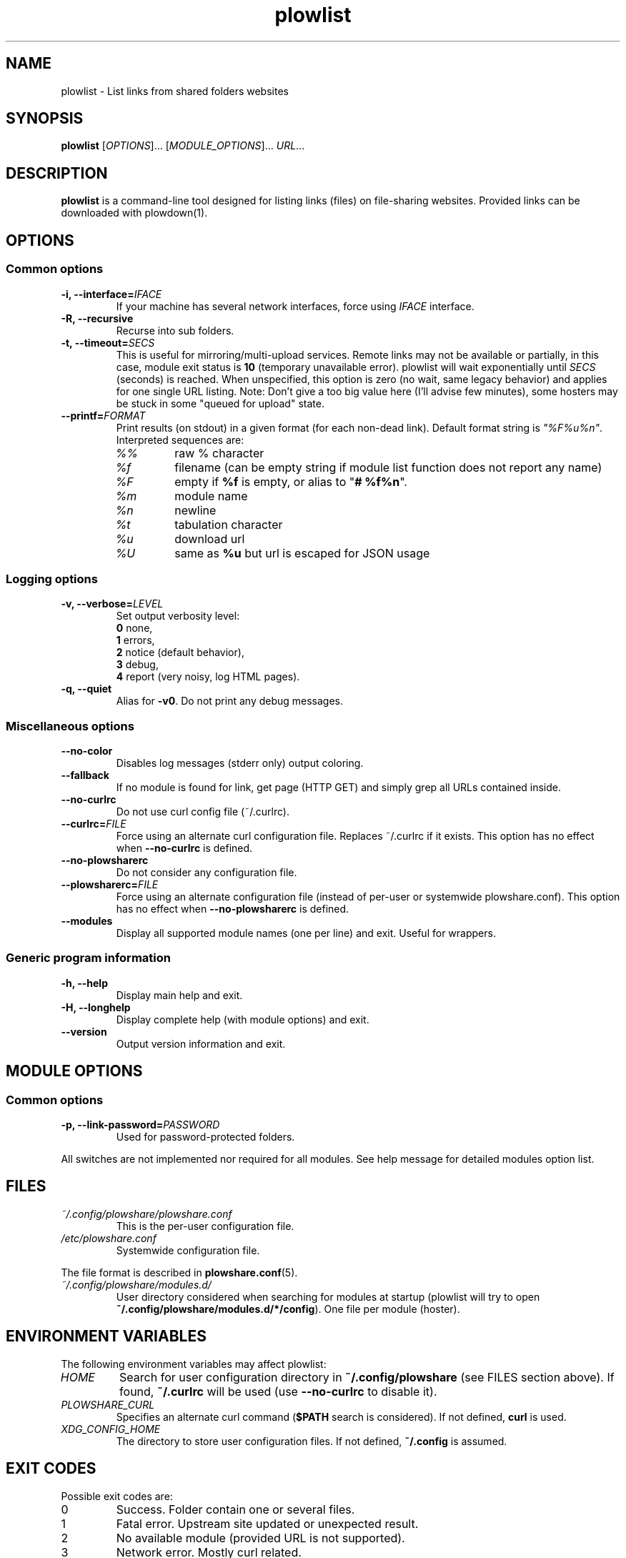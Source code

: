 .\" Copyright (c) 2010\-2016 Plowshare Team
.\"
.\" This is free documentation; you can redistribute it and/or
.\" modify it under the terms of the GNU General Public License as
.\" published by the Free Software Foundation; either version 3 of
.\" the License, or (at your option) any later version.
.\"
.\" The GNU General Public License's references to "object code"
.\" and "executables" are to be interpreted as the output of any
.\" document formatting or typesetting system, including
.\" intermediate and printed output.
.\"
.\" This manual is distributed in the hope that it will be useful,
.\" but WITHOUT ANY WARRANTY; without even the implied warranty of
.\" MERCHANTABILITY or FITNESS FOR A PARTICULAR PURPOSE.  See the
.\" GNU General Public License for more details.
.\"
.\" You should have received a copy of the GNU General Public
.\" License along with this manual; if not, see
.\" <http://www.gnu.org/licenses/>.

.TH "plowlist" "1" "July 13, 2016" "GPL" "Plowshare for Bash 4"

.SH NAME
plowlist \- List links from shared folders websites

.SH SYNOPSIS
.B plowlist
[\fIOPTIONS\fP]...
[\fIMODULE_OPTIONS\fP]...
\fIURL\fP...

.SH DESCRIPTION
.B plowlist
is a command-line tool designed for listing links (files) on file-sharing websites.
Provided links can be downloaded with plowdown(1).

.\" ****************************************************************************
.\" * Options                                                                  *
.\" ****************************************************************************
.SH OPTIONS

.SS Common options
.TP
.BI -i, " " --interface= IFACE
If your machine has several network interfaces, force using \fIIFACE\fR interface.
.TP
.B -R, --recursive
Recurse into sub folders.
.TP
.BI -t, " " --timeout= SECS
This is useful for mirroring/multi-upload services. \
Remote links may not be available or partially, in this case, module exit status is \fB10\fR (temporary unavailable error). \
plowlist will wait exponentially until \fISECS\fR (seconds) is reached. \
When unspecified, this option is zero (no wait, same legacy behavior) and applies for one single URL listing.
Note: Don't give a too big value here (I'll advise few minutes), some hosters may be stuck in some "queued for upload" state.
.TP
.BI "   " " " --printf= FORMAT
Print results (on stdout) in a given format (for each non-dead link). Default format string is \fI"%F%u%n"\fR. Interpreted sequences are:
.RS
.TP
\fI%%\fR
raw % character
.TP
\fI%f\fR
filename (can be empty string if module list function does not report any name)
.TP
\fI%F\fR
empty if \fB%f\fR is empty, or alias to "\fB# %f%n\fR".
.TP
\fI%m\fR
module name
.TP
\fI%n\fR
newline
.TP
\fI%t\fR
tabulation character
.TP
\fI%u\fR
download url
.TP
\fI%U\fR
same as \fB%u\fR but url is escaped for JSON usage
.SS Logging options
.TP
.BI -v, " " --verbose= LEVEL
Set output verbosity level:
.RS
\fB0\fR  none,
.RE
.RS
\fB1\fR  errors,
.RE
.RS
\fB2\fR  notice (default behavior),
.RE
.RS
\fB3\fR  debug,
.RE
.RS
\fB4\fR  report (very noisy, log HTML pages).
.RE
.TP
.B -q, --quiet
Alias for \fB-v0\fR. Do not print any debug messages.
.SS Miscellaneous options
.TP
.B "   " --no-color
Disables log messages (stderr only) output coloring.
.TP
.B "   " --fallback
If no module is found for link, get page (HTTP GET) and simply grep all URLs contained inside.
.TP
.B "   " --no-curlrc
Do not use curl config file (~/.curlrc).
.TP
.BI "   " " " --curlrc= FILE
Force using an alternate curl configuration file. Replaces ~/.curlrc if it exists. This option has no effect when
.B --no\-curlrc
is defined.
.TP
.B "   " --no-plowsharerc
Do not consider any configuration file.
.TP
.BI "   " " " --plowsharerc= FILE
Force using an alternate configuration file (instead of per-user or systemwide plowshare.conf). This option has no effect when
.B --no\-plowsharerc
is defined.
.TP
.B "   " --modules
Display all supported module names (one per line) and exit. Useful for wrappers.
.SS Generic program information
.TP
.B -h, --help
Display main help and exit.
.TP
.B -H, --longhelp
Display complete help (with module options) and exit.
.TP
.B "   " --version
Output version information and exit.

.\" ****************************************************************************
.\" * Modules options                                                          *
.\" ****************************************************************************
.SH "MODULE OPTIONS"

.SS Common options
.TP
.BI -p, " " --link-password= PASSWORD
Used for password-protected folders.
.P
All switches are not implemented nor required for all modules. See help message for detailed modules option list.

.\" ****************************************************************************
.\" * Files                                                                    *
.\" ****************************************************************************
.SH "FILES"
.TP
.I ~/.config/plowshare/plowshare.conf
This is the per-user configuration file.
.TP
.I /etc/plowshare.conf
Systemwide configuration file.
.PP
The file format is described in
.BR plowshare.conf (5).
.TP
.I ~/.config/plowshare/modules.d/
User directory considered when searching for modules at startup
(plowlist will try to open \fB~/.config/plowshare/modules.d/*/config\fR). One file per module (hoster).

.\" ****************************************************************************
.\" * Environment Variables                                                    *
.\" ****************************************************************************
.SH "ENVIRONMENT VARIABLES"
The following environment variables may affect plowlist:
.TP
.I HOME
Search for user configuration directory in \fB~/.config/plowshare\fR (see FILES section above).
If found, \fB~/.curlrc\fR will be used (use \fB--no-curlrc\fR to disable it).
.TP
.I PLOWSHARE_CURL
Specifies an alternate curl command (\fB$PATH\fR search is considered). If not defined, \fBcurl\fR is used.
.TP
.I XDG_CONFIG_HOME
The directory to store user configuration files. If not defined, \fB~/.config\fR is assumed.

.\" ****************************************************************************
.\" * Exit codes                                                               *
.\" ****************************************************************************
.SH "EXIT CODES"

Possible exit codes are:
.IP 0
Success. Folder contain one or several files.
.IP 1
Fatal error. Upstream site updated or unexpected result.
.IP 2
No available module (provided URL is not supported).
.IP 3
Network error. Mostly curl related.
.IP 5
Timeout reached (refer to \fB-t\fR/\fB--timeout\fR command-line option).
.IP 10
Links are temporarily unavailable. This is used by mirroring/multi-upload services, maybe uploads are still being processed.
.IP 11
Folder is password protected.
.IP 13
Folder has been deleted or does not exist or is empty.
.IP 15
Unknown command line parameter or incompatible options.
.PP
If
.B plowlist
is invoked with multiple links and one or several errors occur, the first error code is returned added with 100.

.\" ****************************************************************************
.\" * Authors / See Also                                                       *
.\" ****************************************************************************
.SH AUTHORS
Plowshare was initially written by Arnau Sanchez. See the AUTHORS file for a list of some of the many other contributors.

Plowshare is (C) 2010-2016 The Plowshare Team
.SH "SEE ALSO"
.BR plowdown (1),
.BR plowup (1),
.BR plowdel (1),
.BR plowprobe (1),
.BR plowshare.conf (5),
.BR plowmod (1).
